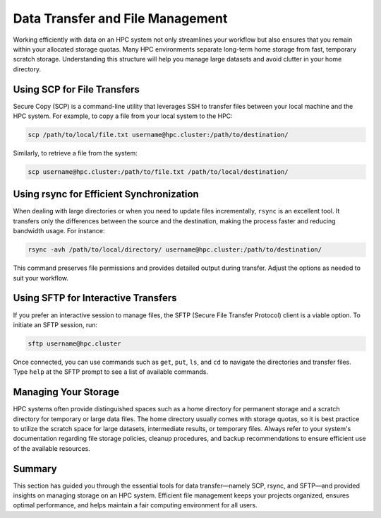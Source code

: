 Data Transfer and File Management
=====================================

Working efficiently with data on an HPC system not only streamlines your workflow but also ensures that you remain within your allocated storage quotas. Many HPC environments separate long-term home storage from fast, temporary scratch storage. Understanding this structure will help you manage large datasets and avoid clutter in your home directory.

Using SCP for File Transfers
-----------------------------
Secure Copy (SCP) is a command-line utility that leverages SSH to transfer files between your local machine and the HPC system. For example, to copy a file from your local system to the HPC:

.. code-block:: bash

   scp /path/to/local/file.txt username@hpc.cluster:/path/to/destination/

Similarly, to retrieve a file from the system:

.. code-block:: bash

   scp username@hpc.cluster:/path/to/file.txt /path/to/local/destination/

Using rsync for Efficient Synchronization
-------------------------------------------
When dealing with large directories or when you need to update files incrementally, ``rsync`` is an excellent tool. It transfers only the differences between the source and the destination, making the process faster and reducing bandwidth usage. For instance:

.. code-block:: bash

   rsync -avh /path/to/local/directory/ username@hpc.cluster:/path/to/destination/

This command preserves file permissions and provides detailed output during transfer. Adjust the options as needed to suit your workflow.

Using SFTP for Interactive Transfers
--------------------------------------
If you prefer an interactive session to manage files, the SFTP (Secure File Transfer Protocol) client is a viable option. To initiate an SFTP session, run:

.. code-block:: bash

   sftp username@hpc.cluster

Once connected, you can use commands such as ``get``, ``put``, ``ls``, and ``cd`` to navigate the directories and transfer files. Type ``help`` at the SFTP prompt to see a list of available commands.

Managing Your Storage
---------------------
HPC systems often provide distinguished spaces such as a home directory for permanent storage and a scratch directory for temporary or large data files. The home directory usually comes with storage quotas, so it is best practice to utilize the scratch space for large datasets, intermediate results, or temporary files. Always refer to your system's documentation regarding file storage policies, cleanup procedures, and backup recommendations to ensure efficient use of the available resources.

Summary
-------
This section has guided you through the essential tools for data transfer—namely SCP, rsync, and SFTP—and provided insights on managing storage on an HPC system. Efficient file management keeps your projects organized, ensures optimal performance, and helps maintain a fair computing environment for all users.